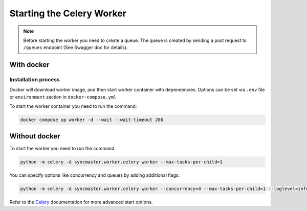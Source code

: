 Starting the Celery Worker
==========================

.. note::

    Before starting the worker you need to create a queue.
    The queue is created by sending a post request to ``/queues`` endpoint (See Swagger doc for details).

With docker
-----------

Installation process
~~~~~~~~~~~~~~~~~~~~

Docker will download worker image, and then start worker container with dependencies.
Options can be set via ``.env`` file or ``environment`` section in ``docker-compose.yml``

.. dropdown:: ``docker-compose.yml``

    .. literalinclude:: ../../docker-compose.yml
        :emphasize-lines: 75-88

.. dropdown:: ``.env.docker``

    .. literalinclude:: ../../.env.docker
        :emphasize-lines: 11-22

To start the worker container you need to run the command:

.. code-block:: bash

    docker compose up worker -d --wait --wait-timeout 200


Without docker
--------------

To start the worker you need to run the command

.. code-block:: bash

    python -m celery -A syncmaster.worker.celery worker --max-tasks-per-child=1

You can specify options like concurrency and queues by adding additional flags:

.. code-block:: bash

    python -m celery -A syncmaster.worker.celery worker --concurrency=4 --max-tasks-per-child=1 --loglevel=info


Refer to the `Celery <https://docs.celeryq.dev/en/stable/>`_ documentation for more advanced start options.
